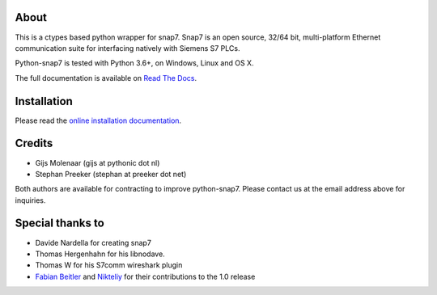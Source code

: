 About
=====

This is a ctypes based python wrapper for snap7. Snap7 is an open source,
32/64 bit, multi-platform Ethernet communication suite for interfacing natively
with Siemens S7 PLCs.

Python-snap7 is tested with Python 3.6+, on Windows, Linux and OS X.

The full documentation is available on `Read The Docs <http://python-snap7.readthedocs.org/en/latest/>`_.


Installation
============

Please read the
`online installation documentation <http://python-snap7.readthedocs.org/en/latest/installation.html>`_.


Credits
=======

* Gijs Molenaar (gijs at pythonic dot nl)
* Stephan Preeker (stephan at preeker dot net)

Both authors are available for contracting to improve python-snap7. Please contact us at the email address above for inquiries.


Special thanks to
=================

* Davide Nardella for creating snap7
* Thomas Hergenhahn for his libnodave.
* Thomas W for his S7comm wireshark plugin
* `Fabian Beitler <https://github.com/swamper123>`_ and `Nikteliy <https://github.com/nikteliy>`_ for their contributions to the 1.0 release


